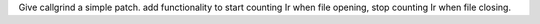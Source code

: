 Give callgrind a simple patch. 
add functionality to start counting Ir when file opening, stop counting Ir when file closing.
